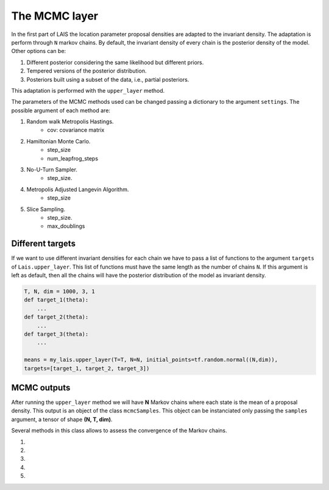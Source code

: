 The MCMC layer
==============

In the first part of LAIS the location parameter proposal densities are adapted to the invariant density. The adaptation is
perform through ``N`` markov chains. By default, the invariant density of every chain is the posterior density of the model.
Other options can be:

#. Different posterior considering the same likelihood but different priors.

#. Tempered versions of the posterior distribution.

#. Posteriors built using a subset of the data, i.e., partial posteriors.


This adaptation
is performed with the ``upper_layer`` method.

.. automethod:: pylais.Lais.upper_layer

The parameters of the MCMC methods used can be changed passing a dictionary to the argument ``settings``.
The possible argument of each method are:

#. Random walk Metropolis Hastings.
    - cov: covariance matrix

#. Hamiltonian Monte Carlo.
    - step_size
    - num_leapfrog_steps

#. No-U-Turn Sampler.
    - step_size.

#. Metropolis Adjusted Langevin Algorithm.
    - step_size

#. Slice Sampling.
    - step_size.
    - max_doublings

.. code-block::python

    settings = {"step_size": 0.01, "num_leapfrog_steps": 10}

Different targets
-----------------

If we want to use different invariant densities for each chain we have to pass a list of functions to
the argument ``targets`` of ``Lais.upper_layer``. This list of functions must have the same length as
the number of chains ``N``. If this argument is left as default, then all the chains will have the
posterior distribution of the model as invariant density.

.. code-block:: python

    T, N, dim = 1000, 3, 1
    def target_1(theta):
        ...
    def target_2(theta):
        ...
    def target_3(theta):
        ...
        
    means = my_lais.upper_layer(T=T, N=N, initial_points=tf.random.normal((N,dim)),
    targets=[target_1, target_2, target_3])




MCMC outputs
------------

After running the ``upper_layer`` method we will have **N** Markov chains where each state is the mean of a proposal density.
This output is an object of the class ``mcmcSamples``. This object can be instanciated only passing the ``samples`` argument, a tensor
of shape **(N, T, dim)**.

.. .. autofunction:: pylais.samples.mcmcSamples

Several methods in this class allows to assess the convergence of the Markov chains.

#. .. automethod:: pylais.samples.mcmcSamples.gelman_rubin
#. .. automethod:: pylais.samples.mcmcSamples.trace
#. .. automethod:: pylais.samples.mcmcSamples.scatter
#. .. automethod:: pylais.samples.mcmcSamples.autoCorrPlot
#. .. automethod:: pylais.samples.mcmcSamples.cumulativeMean